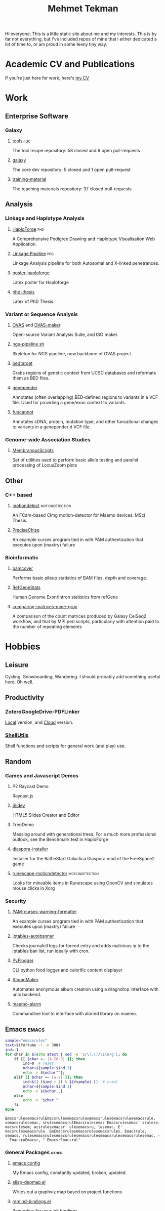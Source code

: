 #+TITLE: Mehmet Tekman

#+HTML: <div id="header"></div>

Hi everyone. This is a little static site about me and my interests.
This is by far not everything, but I've included repos of mine that I either dedicated a lot of time to, or am proud in some teeny tiny way.

* Academic CV and Publications

  If you're just here for work, here's [[file:CV/mtekman_cv.2020.pdf][my CV]]

* Work

** Enterprise Software
*** Galaxy
**** [[https://github.com/galaxyproject/tools-iuc/pulls?q=is%3Apr+author%3Amtekman][tools-iuc]]
     The tool recipe repository: 58 closed and 6 open pull-requests
**** [[https://github.com/galaxyproject/galaxy/pulls?q=is%3Apr+author%3Amtekman][galaxy]]
     The core dev repository: 5 closed and 1 open pull-request
**** [[https://github.com/galaxyproject/training-material/pulls?q=is%3Apr+author%3Amtekman][training-material]]
     The teaching materials repository: 37 closed pull-requests

** Analysis
*** Linkage and Haplotype Analysis
**** [[https://github.com/mtekman/HaploForge][HaploForge]] :phd:
A Comprehensive Pedigree Drawing and Haplotype Visualisation Web Application.
**** [[https://github.com/mtekman/linkage_pipeline][Linkage Pipeline]] :phd:
Linkage Analysis pipeline for both Autosomal and X-linked penetrances.
**** [[https://github.com/mtekman/poster-haploforge][poster-haploforge]]
 Latex poster for Haploforge
**** [[https://github.com/mtekman/phd_thesis][phd-thesis]]
 Latex of PhD Thesis

*** Variant or Sequence Analysis
**** [[https://bitbucket.org/momo13/ovas-pipeline/][OVAS]] and [[https://github.com/mtekman/OVAS-ISOmaker][OVAS-maker]]
 Open-source Variant Analysis Suite, and ISO maker.
**** [[https://github.com/mtekman/ngs_sequencing_pipeline][ngs-pipeline.sh]]
 Skeleton for NGS pipeline, now backbone of OVAS project.
**** [[https://github.com/mtekman/bedtarget][bedtarget]]
 Grabs regions of genetic context from UCSC databases and reformats them as BED files.
**** [[https://github.com/mtekman/genepender][genepender]]
 Annotates (often overlapping) BED-defined regions to variants in a VCF file. Used for providing a gene/exon context to variants.
**** [[https://github.com/mtekman/funcannot][funcannot]]
 Annotates cDNA, protein, mutation type, and other funcational changes to variants in a genepender'd VCF file.


*** Genome-wide Association Studies
**** [[https://github.com/mtekman/MembranousScripts][MembranousScripts]]
 Set of utilities used to perform basic allele testing and parallel processing of LocusZoom plots


** Other
*** C++ based
**** [[https://github.com/mtekman/motiondetect][motiondetect]]                                           :motiondetection:
 An FCam-based CImg motion-detector for Maemo devices. MSci Thesis.
**** [[https://github.com/mtekman/PreciseChisq][PreciseChisq]]
 An example curses program tied in with PAM authentication that executes upon (maxtry) failure

*** Bioinformatic
**** [[https://github.com/mtekman/bamcover][bamcover]]
 Performs basic pileup statistics of BAM files, depth and coverage.
**** [[https://github.com/mtekman/RefGeneStats][RefGeneStats]]
 Human Genome Exon/Intron statistics from refGene
**** [[https://github.com/mtekman/comparing_matrices_mine_grun][comparing-matrices-mine-grun]]
 A comparison of the count matrices produced by Galaxy CelSeq2 workflow, and that by MPI perl scripts, particularly with attention paid to the number of repeating elements



* Hobbies

** Leisure

   Cycling, Snowboarding, Wandering. I should probably add something useful here. Oh well.

** Productivity
*** ZoteroGoogleDrive-PDFLinker
[[https://github.com/mtekman/ZoteroGoogleDrive-PDFLinker][Local]] version, and [[https://github.com/mtekman/ZoteroGoogleDrive-PDFLinker-Cloud][Cloud]] version.
*** [[https://github.com/mtekman/ShellUtils][ShellUtils]]
Shell functions and scripts for general work (and play) use.

** Random
*** Games and Javascript Demos

**** P2 Raycast Demo
 Raycast.js
**** [[https://github.com/mtekman/Slidey][Slidey]]
 HTML5 Slides Creator and Editor
**** TreeDemo
 Messing around with generational trees. For a much more professional outlook, see the Benchmark test in HaploForge
**** [[https://github.com/mtekman/diaspora_installer][diaspora-installer]]
 Installer for the BattleStart Galactica Diaspora mod of the FreeSpace2 game
**** [[https://github.com/mtekman/runescape-motiondetector][runescape-motiondetector]]  :motiondetection:
 Looks for mineable items in Runescape using OpenCV and simulates mouse clicks in Xorg

*** Security
**** [[https://github.com/mtekman/PAM-curses-warning-formatter][PAM-curses-warning-formatter]]
 An example curses program tied in with PAM authentication that executes upon (maxtry) failure
**** [[https://github.com/mtekman/iptables-autobanner][iptables-autobanner]]
 Checks journalctl logs for forced entry and adds malicious ip to the iptables ban list, run ideally with cron.

**** [[https://github.com/mtekman/PyFlogger][PyFlogger]]
 CLI python food logger and calorific content displayer
**** [[https://github.com/mtekman/AlbumMaker][AlbumMaker]]
 Automates anonymous album creation using a dragndrop interface with unix backend.
**** [[https://github.com/mtekman/maemo_alarm][maemo-alarm]]
 Commandline tool to interface with alarmd library on maemo.

** Emacs :emacs:

   #+begin_src bash :results output
     sample="emacsrules"
     text=$(fortune -l -n 300)
     ind=-1
     for char in $(echo $text | sed -e 's/\(.\)/\1\n/g'); do
         if [[ $char =~ [A-Z0-9] ]]; then
             ind=0  # reset
             nchar=${sample:$ind:1}
             echo -n ${nchar^^};
         elif [[ $char =~ [a-z] ]]; then
             ind=$(( ($ind + 1) % ${#sample} ))  # crawl
             nchar=${sample:$ind:1}
             echo -n ${nchar,,}
         else
             echo -n "$char "
         fi
     done
   #+end_src

   #+RESULTS:
   : EmacsrulesemacsrulEmacsrulesemacsrulesemacsrulesemacsrulesemacsrule, semacsrulesemac, srulesemacsrulEmacsrulesema: Emacsrulesemac' srulese, macsrulesem; acsrulesemacsr' ulesemacsru, lesemac. E' macsrulesemacsrule. EmEmacsrulesemacsrulesemacsrules. Emacsrule, semacs, rulesemacsrulesemacsrulesemacsrulesemacsrulesemacsrulesemac. - - EmacsruEmacsr, " EmacsrEmacsrul" 

*** General Packages                                                  :other:
**** [[https://gist.github.com/09ef535a0a44fa49ca482e84c5e9399d][emacs config]]
 My Emacs config, constantly updated, broken, updated.
**** [[https://github.com/mtekman/elisp-depmap.el][elisp-depmap.el]]
 Writes out a graphviz map based on project functions
**** [[https://github.com/mtekman/remind-bindings.el][remind-bindings.el]]
 Reminders for your init bindings
**** [[https://github.com/mtekman/terminal-toggle.el][terminal-toggle.el]]
 Elisp package for toggling a terminal
**** [[https://github.com/mtekman/wiki-drill.el][wiki-drill.el]]
 Elisp library to convert wiki-summary texts into org-drill
**** [WIP] [[https://github.com/mtekman/planemo-mode.el][planemo-mode.el]]
 A mode to generate Galaxy XML tool files


# * Code

#   #+begin_src elisp
# (defun html-body-id-filter (output backend info)
#   "Remove random ID attributes generated by Org."
#   (when (eq backend 'html)
#     (replace-regexp-in-string
#      " id=\"[[:alpha:]-]*org[[:alnum:]]\\{7\\}\""
#      ""
#      output t)))

# (add-to-list 'org-export-filter-final-output-functions 'html-body-id-filter)

#   #+end_src

*** Org-Mode Packages                                               :orgmode:

   + TODO :: Ideally just mentioning a github link should pull the file, pull the description, and a live demo if exists.
     
**** [[https://github.com/mtekman/org-tanglesync.el][org-mode-manager]]
 A tree-like management tool for your org-mode files
**** [[https://github.com/mtekman/org-treeusage.el][org-treeusage.el]]
 Examine the density of org headings
**** [[https://github.com/mtekman/org-treescope.el][org-treescope.el]]
 Provides a time and priority based sparse tree interaction mode
**** [[https://github.com/mtekman/org-tanglesync.el][org-tanglesync.el]]
 Sync changes between internal org-mode source blocks and tangled files
**** [[https://github.com/mtekman/org-calories.el][org-calories.el]]
 A calorie tracking food and fitness package for logging your intake/outtake
